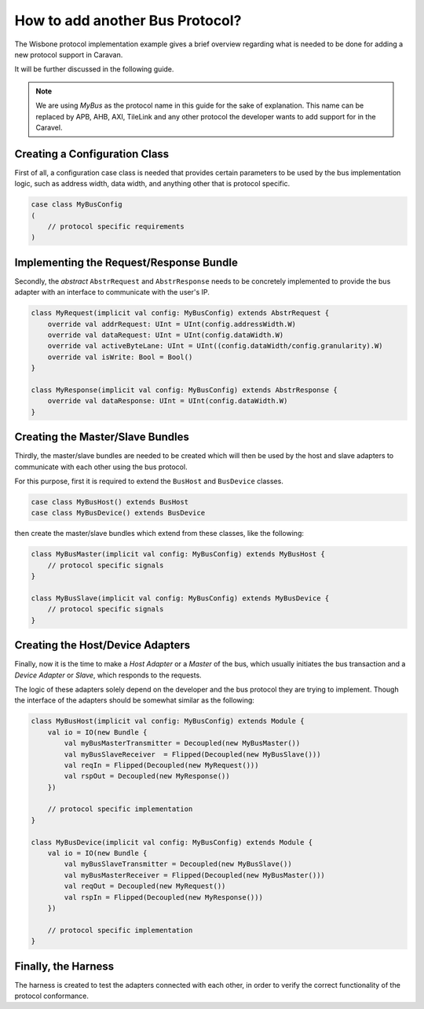 How to add another Bus Protocol?
================================

The Wisbone protocol implementation example gives a brief overview regarding what is needed to be done for adding a
new protocol support in Caravan.

It will be further discussed in the following guide.

.. note::

    We are using *MyBus* as the protocol name in this guide for the sake of explanation. This name can be replaced by APB,
    AHB, AXI, TileLink and any other protocol the developer wants to add support for in the Caravel.

Creating a Configuration Class
------------------------------

First of all, a configuration case class is needed that provides certain parameters to be used by the bus implementation
logic, such as address width, data width, and anything other that is protocol specific.

.. code-block:: scala

    case class MyBusConfig
    (
        // protocol specific requirements
    )

Implementing the Request/Response Bundle
----------------------------------------

Secondly, the *abstract* ``AbstrRequest`` and ``AbstrResponse`` needs to be concretely implemented to provide the
bus adapter with an interface to communicate with the user's IP.

.. code-block:: scala

    class MyRequest(implicit val config: MyBusConfig) extends AbstrRequest {
        override val addrRequest: UInt = UInt(config.addressWidth.W)
        override val dataRequest: UInt = UInt(config.dataWidth.W)
        override val activeByteLane: UInt = UInt((config.dataWidth/config.granularity).W)
        override val isWrite: Bool = Bool()
    }

    class MyResponse(implicit val config: MyBusConfig) extends AbstrResponse {
        override val dataResponse: UInt = UInt(config.dataWidth.W)
    }


Creating the Master/Slave Bundles
---------------------------------

Thirdly, the master/slave bundles are needed to be created which will then be used by the host and slave adapters to
communicate with each other using the bus protocol.

For this purpose, first it is required to extend the ``BusHost`` and ``BusDevice`` classes.

.. code-block:: scala

    case class MyBusHost() extends BusHost
    case class MyBusDevice() extends BusDevice

then create the master/slave bundles which extend from these classes, like the following:

.. code-block:: scala

    class MyBusMaster(implicit val config: MyBusConfig) extends MyBusHost {
        // protocol specific signals
    }

    class MyBusSlave(implicit val config: MyBusConfig) extends MyBusDevice {
        // protocol specific signals
    }


Creating the Host/Device Adapters
---------------------------------

Finally, now it is the time to make a *Host Adapter* or a *Master* of the bus, which usually initiates the bus
transaction and a *Device Adapter* or *Slave*, which responds to the requests.

The logic of these adapters solely depend on the developer and the bus protocol they are trying to implement. Though
the interface of the adapters should be somewhat similar as the following:

.. code-block:: scala

    class MyBusHost(implicit val config: MyBusConfig) extends Module {
        val io = IO(new Bundle {
            val myBusMasterTransmitter = Decoupled(new MyBusMaster())
            val myBusSlaveReceiver  = Flipped(Decoupled(new MyBusSlave()))
            val reqIn = Flipped(Decoupled(new MyRequest()))
            val rspOut = Decoupled(new MyResponse())
        })

        // protocol specific implementation
    }

    class MyBusDevice(implicit val config: MyBusConfig) extends Module {
        val io = IO(new Bundle {
            val myBusSlaveTransmitter = Decoupled(new MyBusSlave())
            val myBusMasterReceiver = Flipped(Decoupled(new MyBusMaster()))
            val reqOut = Decoupled(new MyRequest())
            val rspIn = Flipped(Decoupled(new MyResponse()))
        })

        // protocol specific implementation
    }

Finally, the Harness
--------------------

The harness is created to test the adapters connected with each other, in order to verify the correct functionality of
the protocol conformance.














